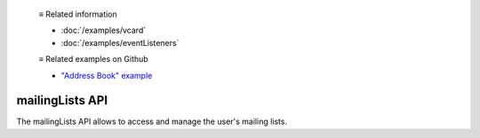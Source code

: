   ≡ Related information
  
  * :doc:`/examples/vcard`
  * :doc:`/examples/eventListeners`

  ≡ Related examples on Github
  
  * `"Address Book" example <https://github.com/thunderbird/sample-extensions/tree/master/manifest_v2/addressBooks>`__

================
mailingLists API
================

The mailingLists API allows to access and manage the user's mailing lists.
